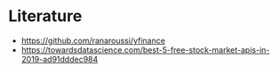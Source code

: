 * Literature
- https://github.com/ranaroussi/yfinance
- https://towardsdatascience.com/best-5-free-stock-market-apis-in-2019-ad91dddec984
